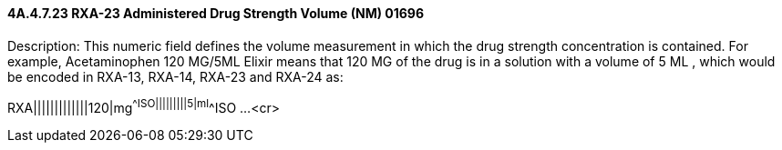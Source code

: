 ==== 4A.4.7.23 RXA-23 Administered Drug Strength Volume (NM) 01696

Description: This numeric field defines the volume measurement in which the drug strength concentration is contained. For example, Acetaminophen 120 MG/5ML Elixir means that 120 MG of the drug is in a solution with a volume of 5 ML , which would be encoded in RXA-13, RXA-14, RXA-23 and RXA-24 as:

RXA|||||||||||||120|mg^^ISO|||||||||5|ml^^ISO ...<cr>

